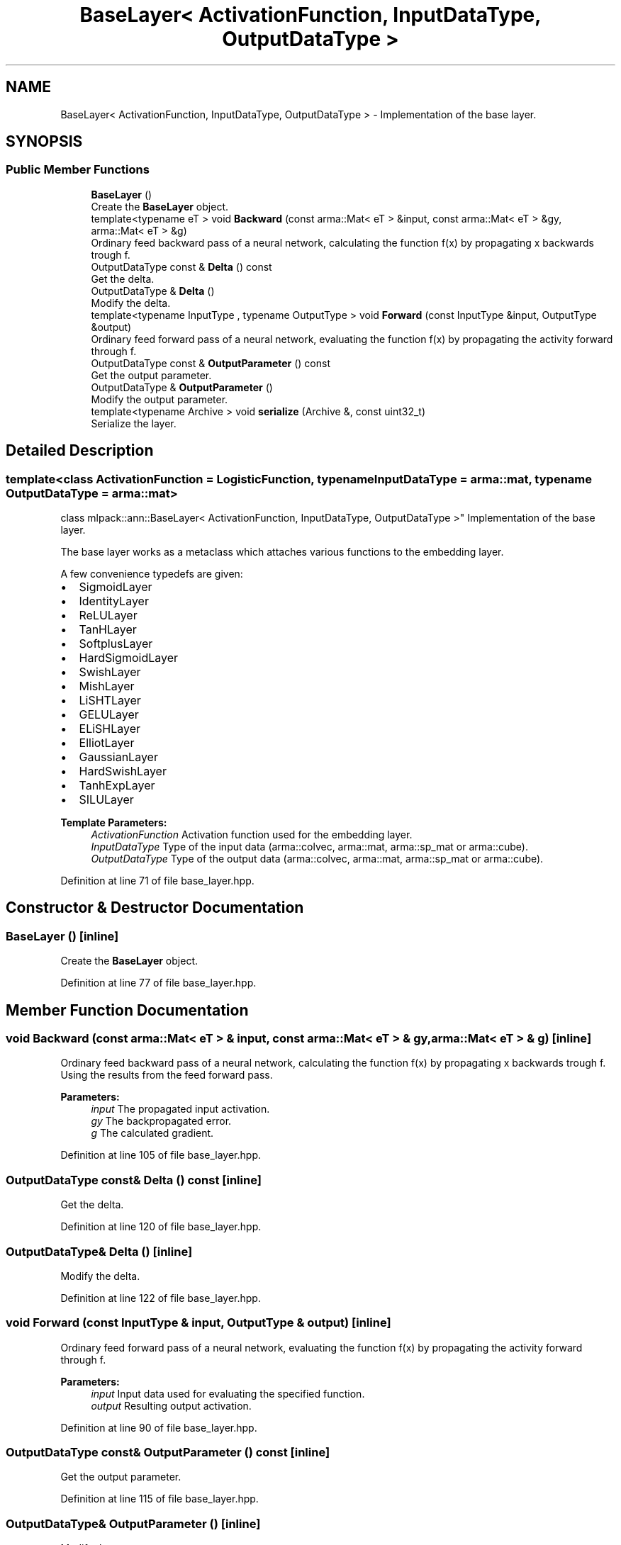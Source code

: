 .TH "BaseLayer< ActivationFunction, InputDataType, OutputDataType >" 3 "Sun Aug 22 2021" "Version 3.4.2" "mlpack" \" -*- nroff -*-
.ad l
.nh
.SH NAME
BaseLayer< ActivationFunction, InputDataType, OutputDataType > \- Implementation of the base layer\&.  

.SH SYNOPSIS
.br
.PP
.SS "Public Member Functions"

.in +1c
.ti -1c
.RI "\fBBaseLayer\fP ()"
.br
.RI "Create the \fBBaseLayer\fP object\&. "
.ti -1c
.RI "template<typename eT > void \fBBackward\fP (const arma::Mat< eT > &input, const arma::Mat< eT > &gy, arma::Mat< eT > &g)"
.br
.RI "Ordinary feed backward pass of a neural network, calculating the function f(x) by propagating x backwards trough f\&. "
.ti -1c
.RI "OutputDataType const  & \fBDelta\fP () const"
.br
.RI "Get the delta\&. "
.ti -1c
.RI "OutputDataType & \fBDelta\fP ()"
.br
.RI "Modify the delta\&. "
.ti -1c
.RI "template<typename InputType , typename OutputType > void \fBForward\fP (const InputType &input, OutputType &output)"
.br
.RI "Ordinary feed forward pass of a neural network, evaluating the function f(x) by propagating the activity forward through f\&. "
.ti -1c
.RI "OutputDataType const  & \fBOutputParameter\fP () const"
.br
.RI "Get the output parameter\&. "
.ti -1c
.RI "OutputDataType & \fBOutputParameter\fP ()"
.br
.RI "Modify the output parameter\&. "
.ti -1c
.RI "template<typename Archive > void \fBserialize\fP (Archive &, const uint32_t)"
.br
.RI "Serialize the layer\&. "
.in -1c
.SH "Detailed Description"
.PP 

.SS "template<class ActivationFunction = LogisticFunction, typename InputDataType = arma::mat, typename OutputDataType = arma::mat>
.br
class mlpack::ann::BaseLayer< ActivationFunction, InputDataType, OutputDataType >"
Implementation of the base layer\&. 

The base layer works as a metaclass which attaches various functions to the embedding layer\&.
.PP
A few convenience typedefs are given:
.PP
.IP "\(bu" 2
SigmoidLayer
.IP "\(bu" 2
IdentityLayer
.IP "\(bu" 2
ReLULayer
.IP "\(bu" 2
TanHLayer
.IP "\(bu" 2
SoftplusLayer
.IP "\(bu" 2
HardSigmoidLayer
.IP "\(bu" 2
SwishLayer
.IP "\(bu" 2
MishLayer
.IP "\(bu" 2
LiSHTLayer
.IP "\(bu" 2
GELULayer
.IP "\(bu" 2
ELiSHLayer
.IP "\(bu" 2
ElliotLayer
.IP "\(bu" 2
GaussianLayer
.IP "\(bu" 2
HardSwishLayer
.IP "\(bu" 2
TanhExpLayer
.IP "\(bu" 2
SILULayer
.PP
.PP
\fBTemplate Parameters:\fP
.RS 4
\fIActivationFunction\fP Activation function used for the embedding layer\&. 
.br
\fIInputDataType\fP Type of the input data (arma::colvec, arma::mat, arma::sp_mat or arma::cube)\&. 
.br
\fIOutputDataType\fP Type of the output data (arma::colvec, arma::mat, arma::sp_mat or arma::cube)\&. 
.RE
.PP

.PP
Definition at line 71 of file base_layer\&.hpp\&.
.SH "Constructor & Destructor Documentation"
.PP 
.SS "\fBBaseLayer\fP ()\fC [inline]\fP"

.PP
Create the \fBBaseLayer\fP object\&. 
.PP
Definition at line 77 of file base_layer\&.hpp\&.
.SH "Member Function Documentation"
.PP 
.SS "void Backward (const arma::Mat< eT > & input, const arma::Mat< eT > & gy, arma::Mat< eT > & g)\fC [inline]\fP"

.PP
Ordinary feed backward pass of a neural network, calculating the function f(x) by propagating x backwards trough f\&. Using the results from the feed forward pass\&.
.PP
\fBParameters:\fP
.RS 4
\fIinput\fP The propagated input activation\&. 
.br
\fIgy\fP The backpropagated error\&. 
.br
\fIg\fP The calculated gradient\&. 
.RE
.PP

.PP
Definition at line 105 of file base_layer\&.hpp\&.
.SS "OutputDataType const& Delta () const\fC [inline]\fP"

.PP
Get the delta\&. 
.PP
Definition at line 120 of file base_layer\&.hpp\&.
.SS "OutputDataType& Delta ()\fC [inline]\fP"

.PP
Modify the delta\&. 
.PP
Definition at line 122 of file base_layer\&.hpp\&.
.SS "void Forward (const InputType & input, OutputType & output)\fC [inline]\fP"

.PP
Ordinary feed forward pass of a neural network, evaluating the function f(x) by propagating the activity forward through f\&. 
.PP
\fBParameters:\fP
.RS 4
\fIinput\fP Input data used for evaluating the specified function\&. 
.br
\fIoutput\fP Resulting output activation\&. 
.RE
.PP

.PP
Definition at line 90 of file base_layer\&.hpp\&.
.SS "OutputDataType const& OutputParameter () const\fC [inline]\fP"

.PP
Get the output parameter\&. 
.PP
Definition at line 115 of file base_layer\&.hpp\&.
.SS "OutputDataType& OutputParameter ()\fC [inline]\fP"

.PP
Modify the output parameter\&. 
.PP
Definition at line 117 of file base_layer\&.hpp\&.
.SS "void serialize (Archive &, const uint32_t)\fC [inline]\fP"

.PP
Serialize the layer\&. 
.PP
Definition at line 128 of file base_layer\&.hpp\&.

.SH "Author"
.PP 
Generated automatically by Doxygen for mlpack from the source code\&.
